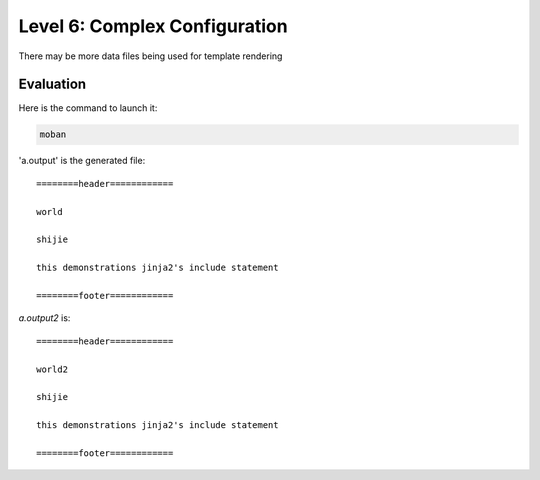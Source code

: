 Level 6: Complex Configuration
================================================================================

There may be more data files being used for template rendering


Evaluation
--------------------------------------------------------------------------------

Here is the command to launch it:

.. code-block:: bash

    moban

'a.output' is the generated file::

    ========header============
    
    world
    
    shijie
    
    this demonstrations jinja2's include statement
    
    ========footer============

`a.output2` is::

    ========header============
    
    world2
    
    shijie
    
    this demonstrations jinja2's include statement
    
    ========footer============


